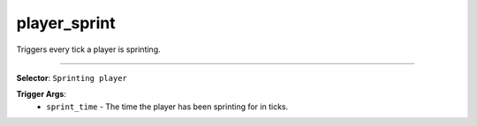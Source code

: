 player_sprint
=============

Triggers every tick a player is sprinting.

----

**Selector**: ``Sprinting player``

**Trigger Args**:
    - ``sprint_time`` - The time the player has been sprinting for in ticks.
